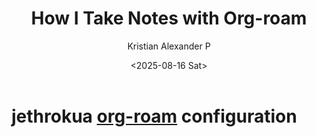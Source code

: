 :PROPERTIES:
:ID:       0735fe05-0e09-4580-a81a-f06f4d5e777e
:ROAM_REFS: https://jethrokuan.github.io/org-roam-guide/
:END:
#+title: How I Take Notes with Org-roam
#+author: Kristian Alexander P
#+date: <2025-08-16 Sat>
#+description: 
#+hugo_base_dir: ..
#+hugo_section: posts
#+hugo_categories: reference
#+property: header-args :exports both
#+hugo_tags: org-roam emacs org-mode

* jethrokua [[id:c8940b5c-00a2-4968-a0f4-d960f39a72f3][org-roam]] configuration
